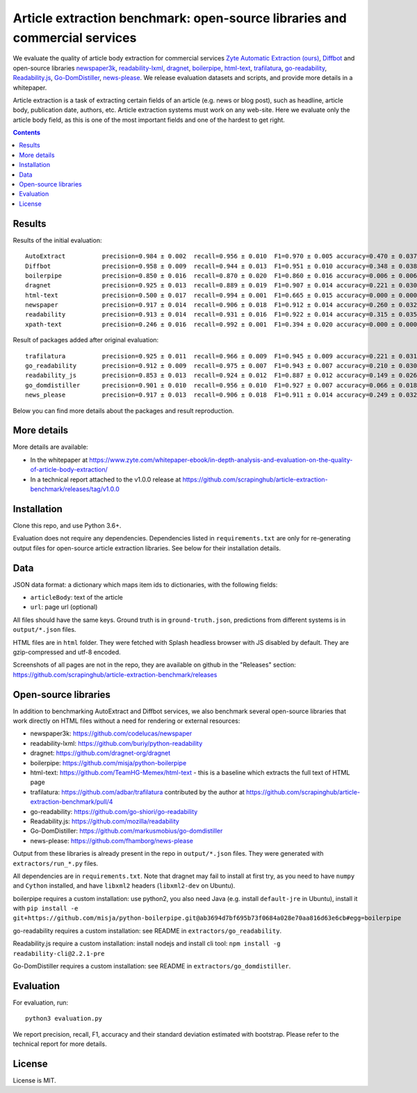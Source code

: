Article extraction benchmark: open-source libraries and commercial services
===========================================================================

We evaluate the quality of article body
extraction for commercial services
`Zyte Automatic Extraction (ours) <https://www.zyte.com/data-types/news-scraping-api/>`_,
`Diffbot <https://www.diffbot.com/>`_
and open-source libraries
`newspaper3k <https://newspaper.readthedocs.io/en/latest/>`_,
`readability-lxml <https://github.com/buriy/python-readability>`_,
`dragnet <https://github.com/dragnet-org/dragnet>`_,
`boilerpipe <https://github.com/misja/python-boilerpipe>`_,
`html-text <https://github.com/TeamHG-Memex/html-text>`_,
`trafilatura <https://github.com/adbar/trafilatura>`_,
`go-readability <https://github.com/go-shiori/go-readability>`_,
`Readability.js <https://github.com/mozilla/readability>`_,
`Go-DomDistiller <https://github.com/markusmobius/go-domdistiller>`_,
`news-please <https://github.com/fhamborg/news-please>`_.
We release evaluation datasets and scripts,
and provide more details in a whitepaper.

Article extraction is a task of extracting certain fields of an article
(e.g. news or blog post), such as headline, article body, publication date,
authors, etc. Article extraction systems must work on any web-site.
Here we evaluate only the article body field, as this is one of the most important fields
and one of the hardest to get right.

.. contents::

Results
-------

Results of the initial evaluation::

    AutoExtract          precision=0.984 ± 0.002  recall=0.956 ± 0.010  F1=0.970 ± 0.005 accuracy=0.470 ± 0.037
    Diffbot              precision=0.958 ± 0.009  recall=0.944 ± 0.013  F1=0.951 ± 0.010 accuracy=0.348 ± 0.038
    boilerpipe           precision=0.850 ± 0.016  recall=0.870 ± 0.020  F1=0.860 ± 0.016 accuracy=0.006 ± 0.006
    dragnet              precision=0.925 ± 0.013  recall=0.889 ± 0.019  F1=0.907 ± 0.014 accuracy=0.221 ± 0.030
    html-text            precision=0.500 ± 0.017  recall=0.994 ± 0.001  F1=0.665 ± 0.015 accuracy=0.000 ± 0.000
    newspaper            precision=0.917 ± 0.014  recall=0.906 ± 0.018  F1=0.912 ± 0.014 accuracy=0.260 ± 0.032
    readability          precision=0.913 ± 0.014  recall=0.931 ± 0.016  F1=0.922 ± 0.014 accuracy=0.315 ± 0.035
    xpath-text           precision=0.246 ± 0.016  recall=0.992 ± 0.001  F1=0.394 ± 0.020 accuracy=0.000 ± 0.000

Result of packages added after original evaluation::

    trafilatura          precision=0.925 ± 0.011  recall=0.966 ± 0.009  F1=0.945 ± 0.009 accuracy=0.221 ± 0.031
    go_readability       precision=0.912 ± 0.009  recall=0.975 ± 0.007  F1=0.943 ± 0.007 accuracy=0.210 ± 0.030
    readability_js       precision=0.853 ± 0.013  recall=0.924 ± 0.012  F1=0.887 ± 0.012 accuracy=0.149 ± 0.026
    go_domdistiller      precision=0.901 ± 0.010  recall=0.956 ± 0.010  F1=0.927 ± 0.007 accuracy=0.066 ± 0.018
    news_please          precision=0.917 ± 0.013  recall=0.906 ± 0.018  F1=0.911 ± 0.014 accuracy=0.249 ± 0.032

Below you can find more details about the packages and result reproduction.

More details
------------

More details are available:

- In the whitepaper at https://www.zyte.com/whitepaper-ebook/in-depth-analysis-and-evaluation-on-the-quality-of-article-body-extraction/
- In a technical report attached to the v1.0.0 release at
  https://github.com/scrapinghub/article-extraction-benchmark/releases/tag/v1.0.0

Installation
------------

Clone this repo, and use Python 3.6+.

Evaluation does not require any dependencies.
Dependencies listed in ``requirements.txt`` are only for re-generating
output files for open-source article extraction libraries.
See below for their installation details.

Data
----

JSON data format: a dictionary which maps item ids to dictionaries,
with the following fields:

- ``articleBody``: text of the article
- ``url``: page url (optional)

All files should have the same keys.
Ground truth is in ``ground-truth.json``,
predictions from different systems is in ``output/*.json`` files.

HTML files are in ``html`` folder. They were fetched with Splash headless
browser with JS disabled by default. They are gzip-compressed and utf-8 encoded.

Screenshots of all pages are not in the repo, they are available on github
in the "Releases" section: https://github.com/scrapinghub/article-extraction-benchmark/releases

Open-source libraries
---------------------

In addition to benchmarking AutoExtract and Diffbot services, we also benchmark several
open-source libraries that work directly on HTML files without a need for rendering
or external resources:

- newspaper3k: https://github.com/codelucas/newspaper
- readability-lxml: https://github.com/buriy/python-readability
- dragnet: https://github.com/dragnet-org/dragnet
- boilerpipe: https://github.com/misja/python-boilerpipe
- html-text: https://github.com/TeamHG-Memex/html-text -
  this is a baseline which extracts the full text of HTML page
- trafilatura: https://github.com/adbar/trafilatura contributed by the author
  at https://github.com/scrapinghub/article-extraction-benchmark/pull/4
- go-readability: https://github.com/go-shiori/go-readability
- Readability.js: https://github.com/mozilla/readability
- Go-DomDistiller: https://github.com/markusmobius/go-domdistiller
- news-please: https://github.com/fhamborg/news-please

Output from these libraries is already present in the repo in ``output/*.json`` files.
They were generated with ``extractors/run_*.py`` files.

All dependencies are in ``requirements.txt``.
Note that dragnet may fail to install at first try, as
you need to have ``numpy`` and ``Cython`` installed, and have ``libxml2`` headers
(``libxml2-dev`` on Ubuntu).

boilerpipe requires a custom installation: use python2, you also need Java
(e.g. install ``default-jre`` in Ubuntu), install it with
``pip install -e git+https://github.com/misja/python-boilerpipe.git@ab3694d7bf695b73f0684a028e70aa816d63e6cb#egg=boilerpipe``

go-readability requires a custom installation: see README in ``extractors/go_readability``.

Readability.js require a custom installation: install nodejs and install cli tool:
``npm install -g readability-cli@2.2.1-pre``

Go-DomDistiller requires a custom installation: see README in ``extractors/go_domdistiller``.

Evaluation
----------

For evaluation, run::

    python3 evaluation.py

We report precision, recall, F1, accuracy and their standard deviation estimated with bootstrap.
Please refer to the technical report for more details.

License
-------

License is MIT.
